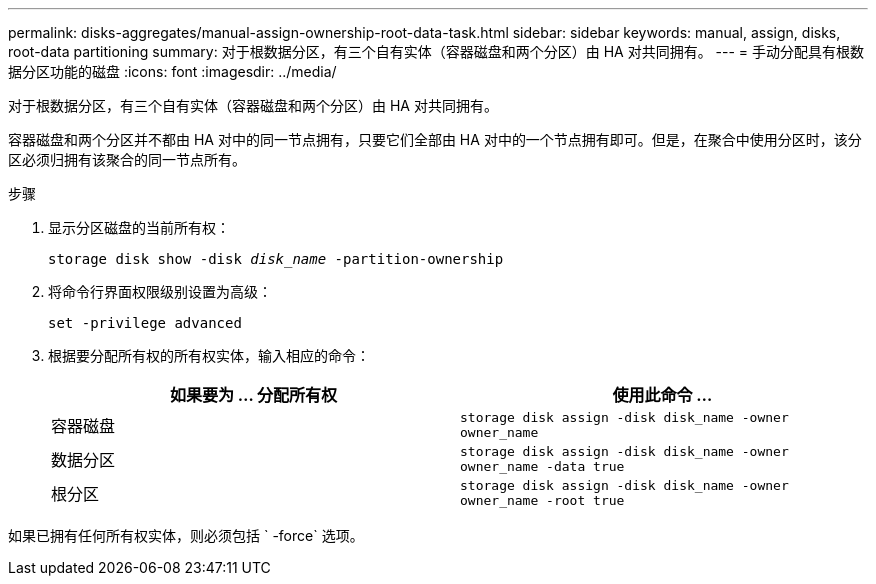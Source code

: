 ---
permalink: disks-aggregates/manual-assign-ownership-root-data-task.html 
sidebar: sidebar 
keywords: manual, assign, disks, root-data partitioning 
summary: 对于根数据分区，有三个自有实体（容器磁盘和两个分区）由 HA 对共同拥有。 
---
= 手动分配具有根数据分区功能的磁盘
:icons: font
:imagesdir: ../media/


[role="lead"]
对于根数据分区，有三个自有实体（容器磁盘和两个分区）由 HA 对共同拥有。

容器磁盘和两个分区并不都由 HA 对中的同一节点拥有，只要它们全部由 HA 对中的一个节点拥有即可。但是，在聚合中使用分区时，该分区必须归拥有该聚合的同一节点所有。

.步骤
. 显示分区磁盘的当前所有权：
+
`storage disk show -disk _disk_name_ -partition-ownership`

. 将命令行界面权限级别设置为高级：
+
`set -privilege advanced`

. 根据要分配所有权的所有权实体，输入相应的命令：
+
[cols="2*"]
|===
| 如果要为 ... 分配所有权 | 使用此命令 ... 


 a| 
容器磁盘
 a| 
`storage disk assign -disk disk_name -owner owner_name`



 a| 
数据分区
 a| 
`storage disk assign -disk disk_name -owner owner_name -data true`



 a| 
根分区
 a| 
`storage disk assign -disk disk_name -owner owner_name -root true`

|===


如果已拥有任何所有权实体，则必须包括 ` -force` 选项。
